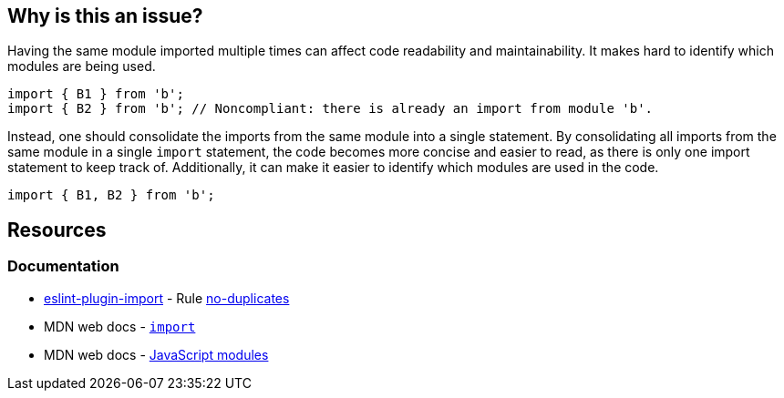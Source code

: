 == Why is this an issue?

Having the same module imported multiple times can affect code readability and maintainability. It makes hard to identify which modules are being used. 

[source,javascript,diff-id=1,diff-type=noncompliant]
----
import { B1 } from 'b';
import { B2 } from 'b'; // Noncompliant: there is already an import from module 'b'.
----

Instead, one should consolidate the imports from the same module into a single statement. By consolidating all imports from the same module in a single `import` statement, the code becomes more concise and easier to read, as there is only one import statement to keep track of. Additionally, it can make it easier to identify which modules are used in the code.

[source,javascript,diff-id=1,diff-type=compliant]
----
import { B1, B2 } from 'b';
----

== Resources

=== Documentation

* https://github.com/import-js/eslint-plugin-import[eslint-plugin-import] - Rule https://github.com/import-js/eslint-plugin-import/blob/HEAD/docs/rules/no-duplicates.md[no-duplicates]
* MDN web docs - https://developer.mozilla.org/en-US/docs/Web/JavaScript/Reference/Statements/import[`import`]
* MDN web docs - https://developer.mozilla.org/en-US/docs/Web/JavaScript/Guide/Modules[JavaScript modules]

ifdef::env-github,rspecator-view[]

'''
== Implementation Specification
(visible only on this page)

=== Message

Merge this import with another one from the same module on line N.


=== Highlighting

Primary: Import #1

Secondary: previous Import to be merged with


endif::env-github,rspecator-view[]
